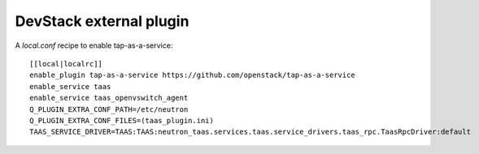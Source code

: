 ========================
DevStack external plugin
========================

A `local.conf` recipe to enable tap-as-a-service::

    [[local|localrc]]
    enable_plugin tap-as-a-service https://github.com/openstack/tap-as-a-service
    enable_service taas
    enable_service taas_openvswitch_agent
    Q_PLUGIN_EXTRA_CONF_PATH=/etc/neutron
    Q_PLUGIN_EXTRA_CONF_FILES=(taas_plugin.ini)
    TAAS_SERVICE_DRIVER=TAAS:TAAS:neutron_taas.services.taas.service_drivers.taas_rpc.TaasRpcDriver:default
